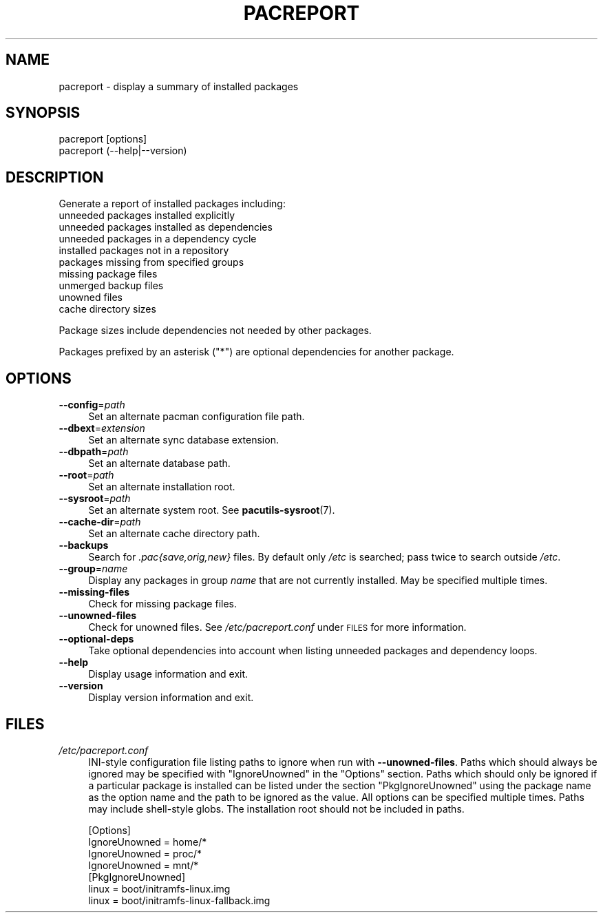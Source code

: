 .\" Automatically generated by Pod::Man 4.11 (Pod::Simple 3.35)
.\"
.\" Standard preamble:
.\" ========================================================================
.de Sp \" Vertical space (when we can't use .PP)
.if t .sp .5v
.if n .sp
..
.de Vb \" Begin verbatim text
.ft CW
.nf
.ne \\$1
..
.de Ve \" End verbatim text
.ft R
.fi
..
.\" Set up some character translations and predefined strings.  \*(-- will
.\" give an unbreakable dash, \*(PI will give pi, \*(L" will give a left
.\" double quote, and \*(R" will give a right double quote.  \*(C+ will
.\" give a nicer C++.  Capital omega is used to do unbreakable dashes and
.\" therefore won't be available.  \*(C` and \*(C' expand to `' in nroff,
.\" nothing in troff, for use with C<>.
.tr \(*W-
.ds C+ C\v'-.1v'\h'-1p'\s-2+\h'-1p'+\s0\v'.1v'\h'-1p'
.ie n \{\
.    ds -- \(*W-
.    ds PI pi
.    if (\n(.H=4u)&(1m=24u) .ds -- \(*W\h'-12u'\(*W\h'-12u'-\" diablo 10 pitch
.    if (\n(.H=4u)&(1m=20u) .ds -- \(*W\h'-12u'\(*W\h'-8u'-\"  diablo 12 pitch
.    ds L" ""
.    ds R" ""
.    ds C` ""
.    ds C' ""
'br\}
.el\{\
.    ds -- \|\(em\|
.    ds PI \(*p
.    ds L" ``
.    ds R" ''
.    ds C`
.    ds C'
'br\}
.\"
.\" Escape single quotes in literal strings from groff's Unicode transform.
.ie \n(.g .ds Aq \(aq
.el       .ds Aq '
.\"
.\" If the F register is >0, we'll generate index entries on stderr for
.\" titles (.TH), headers (.SH), subsections (.SS), items (.Ip), and index
.\" entries marked with X<> in POD.  Of course, you'll have to process the
.\" output yourself in some meaningful fashion.
.\"
.\" Avoid warning from groff about undefined register 'F'.
.de IX
..
.nr rF 0
.if \n(.g .if rF .nr rF 1
.if (\n(rF:(\n(.g==0)) \{\
.    if \nF \{\
.        de IX
.        tm Index:\\$1\t\\n%\t"\\$2"
..
.        if !\nF==2 \{\
.            nr % 0
.            nr F 2
.        \}
.    \}
.\}
.rr rF
.\"
.\" Accent mark definitions (@(#)ms.acc 1.5 88/02/08 SMI; from UCB 4.2).
.\" Fear.  Run.  Save yourself.  No user-serviceable parts.
.    \" fudge factors for nroff and troff
.if n \{\
.    ds #H 0
.    ds #V .8m
.    ds #F .3m
.    ds #[ \f1
.    ds #] \fP
.\}
.if t \{\
.    ds #H ((1u-(\\\\n(.fu%2u))*.13m)
.    ds #V .6m
.    ds #F 0
.    ds #[ \&
.    ds #] \&
.\}
.    \" simple accents for nroff and troff
.if n \{\
.    ds ' \&
.    ds ` \&
.    ds ^ \&
.    ds , \&
.    ds ~ ~
.    ds /
.\}
.if t \{\
.    ds ' \\k:\h'-(\\n(.wu*8/10-\*(#H)'\'\h"|\\n:u"
.    ds ` \\k:\h'-(\\n(.wu*8/10-\*(#H)'\`\h'|\\n:u'
.    ds ^ \\k:\h'-(\\n(.wu*10/11-\*(#H)'^\h'|\\n:u'
.    ds , \\k:\h'-(\\n(.wu*8/10)',\h'|\\n:u'
.    ds ~ \\k:\h'-(\\n(.wu-\*(#H-.1m)'~\h'|\\n:u'
.    ds / \\k:\h'-(\\n(.wu*8/10-\*(#H)'\z\(sl\h'|\\n:u'
.\}
.    \" troff and (daisy-wheel) nroff accents
.ds : \\k:\h'-(\\n(.wu*8/10-\*(#H+.1m+\*(#F)'\v'-\*(#V'\z.\h'.2m+\*(#F'.\h'|\\n:u'\v'\*(#V'
.ds 8 \h'\*(#H'\(*b\h'-\*(#H'
.ds o \\k:\h'-(\\n(.wu+\w'\(de'u-\*(#H)/2u'\v'-.3n'\*(#[\z\(de\v'.3n'\h'|\\n:u'\*(#]
.ds d- \h'\*(#H'\(pd\h'-\w'~'u'\v'-.25m'\f2\(hy\fP\v'.25m'\h'-\*(#H'
.ds D- D\\k:\h'-\w'D'u'\v'-.11m'\z\(hy\v'.11m'\h'|\\n:u'
.ds th \*(#[\v'.3m'\s+1I\s-1\v'-.3m'\h'-(\w'I'u*2/3)'\s-1o\s+1\*(#]
.ds Th \*(#[\s+2I\s-2\h'-\w'I'u*3/5'\v'-.3m'o\v'.3m'\*(#]
.ds ae a\h'-(\w'a'u*4/10)'e
.ds Ae A\h'-(\w'A'u*4/10)'E
.    \" corrections for vroff
.if v .ds ~ \\k:\h'-(\\n(.wu*9/10-\*(#H)'\s-2\u~\d\s+2\h'|\\n:u'
.if v .ds ^ \\k:\h'-(\\n(.wu*10/11-\*(#H)'\v'-.4m'^\v'.4m'\h'|\\n:u'
.    \" for low resolution devices (crt and lpr)
.if \n(.H>23 .if \n(.V>19 \
\{\
.    ds : e
.    ds 8 ss
.    ds o a
.    ds d- d\h'-1'\(ga
.    ds D- D\h'-1'\(hy
.    ds th \o'bp'
.    ds Th \o'LP'
.    ds ae ae
.    ds Ae AE
.\}
.rm #[ #] #H #V #F C
.\" ========================================================================
.\"
.IX Title "PACREPORT 1"
.TH PACREPORT 1 "2020-05-10" "pacutils" "pacreport"
.\" For nroff, turn off justification.  Always turn off hyphenation; it makes
.\" way too many mistakes in technical documents.
.if n .ad l
.nh
.SH "NAME"
pacreport \- display a summary of installed packages
.SH "SYNOPSIS"
.IX Header "SYNOPSIS"
.Vb 2
\& pacreport [options]
\& pacreport (\-\-help|\-\-version)
.Ve
.SH "DESCRIPTION"
.IX Header "DESCRIPTION"
Generate a report of installed packages including:
.IP "unneeded packages installed explicitly" 4
.IX Item "unneeded packages installed explicitly"
.PD 0
.IP "unneeded packages installed as dependencies" 4
.IX Item "unneeded packages installed as dependencies"
.IP "unneeded packages in a dependency cycle" 4
.IX Item "unneeded packages in a dependency cycle"
.IP "installed packages not in a repository" 4
.IX Item "installed packages not in a repository"
.IP "packages missing from specified groups" 4
.IX Item "packages missing from specified groups"
.IP "missing package files" 4
.IX Item "missing package files"
.IP "unmerged backup files" 4
.IX Item "unmerged backup files"
.IP "unowned files" 4
.IX Item "unowned files"
.IP "cache directory sizes" 4
.IX Item "cache directory sizes"
.PD
.PP
Package sizes include dependencies not needed by other packages.
.PP
Packages prefixed by an asterisk (\f(CW\*(C`*\*(C'\fR) are optional dependencies for another
package.
.SH "OPTIONS"
.IX Header "OPTIONS"
.IP "\fB\-\-config\fR=\fIpath\fR" 4
.IX Item "--config=path"
Set an alternate pacman configuration file path.
.IP "\fB\-\-dbext\fR=\fIextension\fR" 4
.IX Item "--dbext=extension"
Set an alternate sync database extension.
.IP "\fB\-\-dbpath\fR=\fIpath\fR" 4
.IX Item "--dbpath=path"
Set an alternate database path.
.IP "\fB\-\-root\fR=\fIpath\fR" 4
.IX Item "--root=path"
Set an alternate installation root.
.IP "\fB\-\-sysroot\fR=\fIpath\fR" 4
.IX Item "--sysroot=path"
Set an alternate system root.  See \fBpacutils\-sysroot\fR\|(7).
.IP "\fB\-\-cache\-dir\fR=\fIpath\fR" 4
.IX Item "--cache-dir=path"
Set an alternate cache directory path.
.IP "\fB\-\-backups\fR" 4
.IX Item "--backups"
Search for \fI.pac{save,orig,new}\fR files.  By default only \fI/etc\fR is searched;
pass twice to search outside \fI/etc\fR.
.IP "\fB\-\-group\fR=\fIname\fR" 4
.IX Item "--group=name"
Display any packages in group \fIname\fR that are not currently installed. May be specified multiple times.
.IP "\fB\-\-missing\-files\fR" 4
.IX Item "--missing-files"
Check for missing package files.
.IP "\fB\-\-unowned\-files\fR" 4
.IX Item "--unowned-files"
Check for unowned files.  See \fI/etc/pacreport.conf\fR under \s-1FILES\s0 for more
information.
.IP "\fB\-\-optional\-deps\fR" 4
.IX Item "--optional-deps"
Take optional dependencies into account when listing unneeded packages and
dependency loops.
.IP "\fB\-\-help\fR" 4
.IX Item "--help"
Display usage information and exit.
.IP "\fB\-\-version\fR" 4
.IX Item "--version"
Display version information and exit.
.SH "FILES"
.IX Header "FILES"
.IP "\fI/etc/pacreport.conf\fR" 4
.IX Item "/etc/pacreport.conf"
INI-style configuration file listing paths to ignore when run with
\&\fB\-\-unowned\-files\fR.  Paths which should always be ignored may be specified with
\&\f(CW\*(C`IgnoreUnowned\*(C'\fR in the \f(CW\*(C`Options\*(C'\fR section.  Paths which should only be ignored
if a particular package is installed can be listed under the section
\&\f(CW\*(C`PkgIgnoreUnowned\*(C'\fR using the package name as the option name and the path to
be ignored as the value.  All options can be specified multiple times.  Paths
may include shell-style globs.  The installation root should not be included in
paths.
.Sp
.Vb 4
\& [Options]
\& IgnoreUnowned = home/*
\& IgnoreUnowned = proc/*
\& IgnoreUnowned = mnt/*
\&
\& [PkgIgnoreUnowned]
\& linux = boot/initramfs\-linux.img
\& linux = boot/initramfs\-linux\-fallback.img
.Ve
